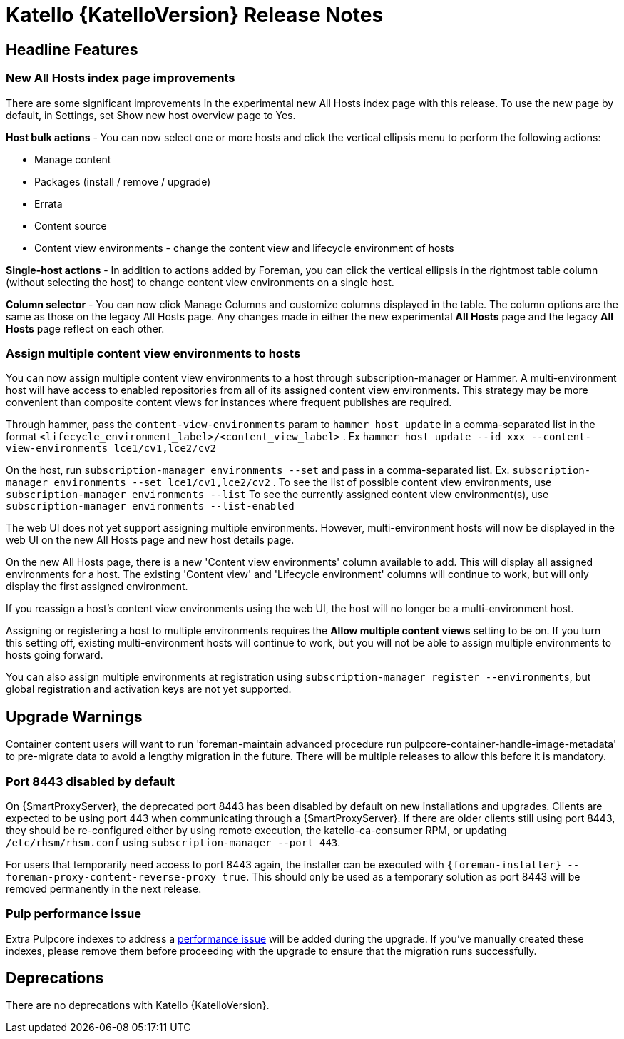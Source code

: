 [id="katello-release-notes"]
= Katello {KatelloVersion} Release Notes

[id="katello-headline-features"]
== Headline Features

=== New All Hosts index page improvements

There are some significant improvements in the experimental new All Hosts index page with this release.
To use the new page by default, in Settings, set Show new host overview page to Yes.

*Host bulk actions* - You can now select one or more hosts and click the vertical ellipsis menu to perform the following actions:

* Manage content
* Packages (install / remove / upgrade)
* Errata
* Content source
* Content view environments - change the content view and lifecycle environment of hosts

*Single-host actions* - In addition to actions added by Foreman, you can click the vertical ellipsis in the rightmost table column (without selecting the host) to change content view environments on a single host.

*Column selector* - You can now click Manage Columns and customize columns displayed in the table.
The column options are the same as those on the legacy All Hosts page. 
Any changes made in either the new experimental *All Hosts* page and the legacy *All Hosts* page reflect on each other.

=== Assign multiple content view environments to hosts

You can now assign multiple content view environments to a host through subscription-manager or Hammer. A multi-environment host will have access to enabled repositories from all of its assigned content view environments. This strategy may be more convenient than composite content views for instances where frequent publishes are required.

Through hammer, pass the `content-view-environments` param to `hammer host update` in a comma-separated list in the format `<lifecycle_environment_label>/<content_view_label>` . Ex `hammer host update --id xxx --content-view-environments lce1/cv1,lce2/cv2`

On the host, run `subscription-manager environments --set` and pass in a comma-separated list. 
Ex. `subscription-manager environments --set lce1/cv1,lce2/cv2` .
To see the list of possible content view environments, use `subscription-manager environments --list`
To see the currently assigned content view environment(s), use `subscription-manager environments --list-enabled`

The web UI does not yet support assigning multiple environments. 
However, multi-environment hosts will now be displayed in the web UI on the new All Hosts page and new host details page.

On the new All Hosts page, there is a new 'Content view environments' column available to add. This will display all assigned environments for a host. The existing 'Content view' and 'Lifecycle environment' columns will continue to work, but will only display the first assigned environment.

If you reassign a host's content view environments using the web UI, the host will no longer be a multi-environment host.

Assigning or registering a host to multiple environments requires the *Allow multiple content views* setting to be on. 
If you turn this setting off, existing multi-environment hosts will continue to work, but you will not be able to assign multiple environments to hosts going forward.

You can also assign multiple environments at registration using `subscription-manager register --environments`, but global registration and activation keys are not yet supported.

[id="katello-upgrade-warnings"]
== Upgrade Warnings

Container content users will want to run 'foreman-maintain advanced procedure run pulpcore-container-handle-image-metadata' to pre-migrate data to avoid a lengthy migration in the future. There will be multiple releases to allow this before it is mandatory.

=== Port 8443 disabled by default

On {SmartProxyServer}, the deprecated port 8443 has been disabled by default on new installations and upgrades.
Clients are expected to be using port 443 when communicating through a {SmartProxyServer}.
If there are older clients still using port 8443, they should be re-configured either by using remote execution, the katello-ca-consumer RPM, or updating `/etc/rhsm/rhsm.conf` using `subscription-manager --port 443`.

For users that temporarily need access to port 8443 again, the installer can be executed with `{foreman-installer} --foreman-proxy-content-reverse-proxy true`.
This should only be used as a temporary solution as port 8443 will be removed permanently in the next release.

=== Pulp performance issue

Extra Pulpcore indexes to address a https://github.com/pulp/pulpcore/issues/5367[performance issue] will be added during the upgrade.
If you've manually created these indexes, please remove them before proceeding with the upgrade to ensure that the migration runs successfully.

[id="katello-deprecations"]
== Deprecations

There are no deprecations with Katello {KatelloVersion}.
